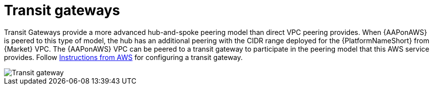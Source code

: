 :_mod-docs-content-type: REFERENCE

[id="ref-aws-transit-gateway"]

= Transit gateways

Transit Gateways provide a more advanced hub-and-spoke peering model than direct VPC peering provides. 
When {AAPonAWS} is peered to this type of model, the hub has an additional peering with the CIDR range deployed for the {PlatformNameShort} from {Market} VPC.
The {AAPonAWS} VPC can be peered to a transit gateway to participate in the peering model that this AWS service provides. 
Follow link:https://docs.aws.amazon.com/vpc/latest/tgw/tgw-getting-started.html[Instructions from AWS] for configuring a transit gateway.  

image::aws-transit-gateway.png[Transit gateway]